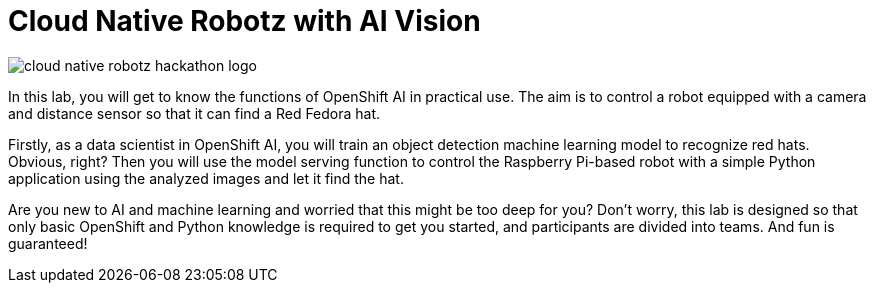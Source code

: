 = Cloud Native Robotz with AI Vision

image::cloud-native-robotz-hackathon-logo.png[]

In this lab, you will get to know the functions of OpenShift AI in practical use. The aim is to control a robot equipped with a camera and distance sensor so that it can find a Red Fedora hat.

Firstly, as a data scientist in OpenShift AI, you will train an object detection machine learning model to recognize red hats. Obvious, right? Then you will use the model serving function to control the Raspberry Pi-based robot with a simple Python application using the analyzed images and let it find the hat.

Are you new to AI and machine learning and worried that this might be too deep for you? Don't worry, this lab is designed so that only basic OpenShift and Python knowledge is required to get you started, and participants are divided into teams. And fun is guaranteed!
